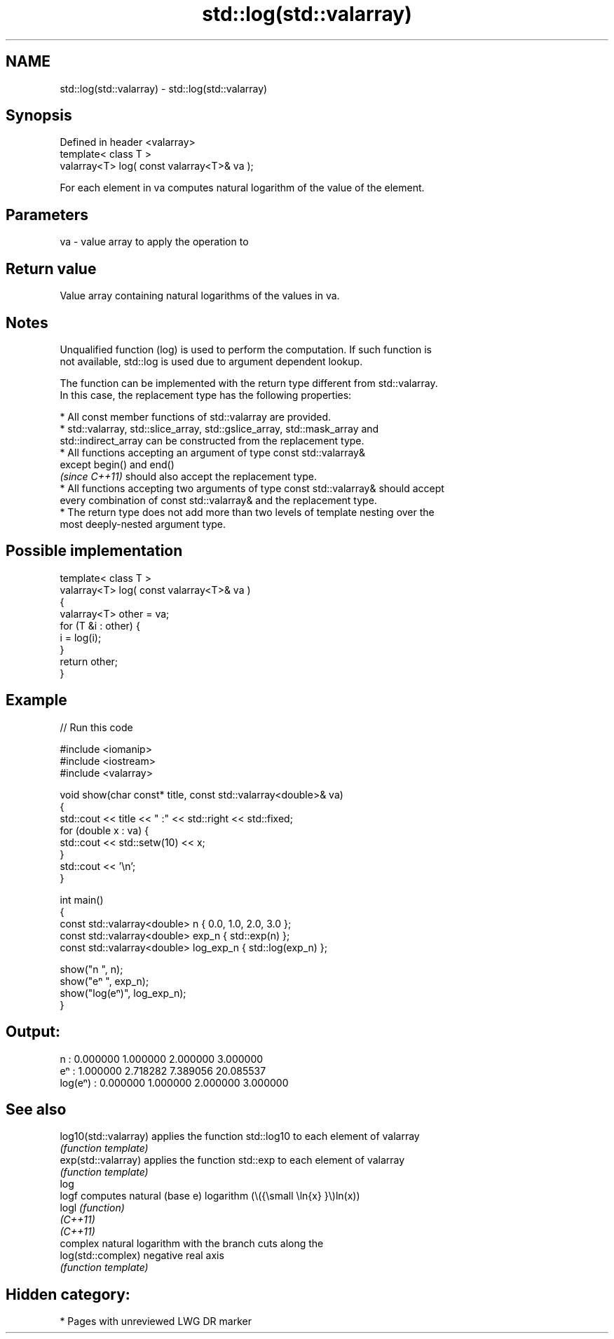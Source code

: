.TH std::log(std::valarray) 3 "2021.11.17" "http://cppreference.com" "C++ Standard Libary"
.SH NAME
std::log(std::valarray) \- std::log(std::valarray)

.SH Synopsis
   Defined in header <valarray>
   template< class T >
   valarray<T> log( const valarray<T>& va );

   For each element in va computes natural logarithm of the value of the element.

.SH Parameters

   va - value array to apply the operation to

.SH Return value

   Value array containing natural logarithms of the values in va.

.SH Notes

   Unqualified function (log) is used to perform the computation. If such function is
   not available, std::log is used due to argument dependent lookup.

   The function can be implemented with the return type different from std::valarray.
   In this case, the replacement type has the following properties:

     * All const member functions of std::valarray are provided.
     * std::valarray, std::slice_array, std::gslice_array, std::mask_array and
       std::indirect_array can be constructed from the replacement type.
     * All functions accepting an argument of type const std::valarray&
       except begin() and end()
       \fI(since C++11)\fP should also accept the replacement type.
     * All functions accepting two arguments of type const std::valarray& should accept
       every combination of const std::valarray& and the replacement type.
     * The return type does not add more than two levels of template nesting over the
       most deeply-nested argument type.

.SH Possible implementation

   template< class T >
   valarray<T> log( const valarray<T>& va )
   {
       valarray<T> other = va;
       for (T &i : other) {
           i = log(i);
       }
       return other;
   }

.SH Example


// Run this code

 #include <iomanip>
 #include <iostream>
 #include <valarray>

 void show(char const* title, const std::valarray<double>& va)
 {
     std::cout << title << " :" << std::right << std::fixed;
     for (double x : va) {
         std::cout << std::setw(10) << x;
     }
     std::cout << '\\n';
 }

 int main()
 {
     const std::valarray<double> n { 0.0, 1.0, 2.0, 3.0 };
     const std::valarray<double> exp_n { std::exp(n) };
     const std::valarray<double> log_exp_n { std::log(exp_n) };

     show("n      ", n);
     show("eⁿ     ", exp_n);
     show("log(eⁿ)", log_exp_n);
 }

.SH Output:

 n       :  0.000000  1.000000  2.000000  3.000000
 eⁿ      :  1.000000  2.718282  7.389056 20.085537
 log(eⁿ) :  0.000000  1.000000  2.000000  3.000000

.SH See also

   log10(std::valarray) applies the function std::log10 to each element of valarray
                        \fI(function template)\fP
   exp(std::valarray)   applies the function std::exp to each element of valarray
                        \fI(function template)\fP
   log
   logf                 computes natural (base e) logarithm (\\({\\small \\ln{x} }\\)ln(x))
   logl                 \fI(function)\fP
   \fI(C++11)\fP
   \fI(C++11)\fP
                        complex natural logarithm with the branch cuts along the
   log(std::complex)    negative real axis
                        \fI(function template)\fP

.SH Hidden category:

     * Pages with unreviewed LWG DR marker
